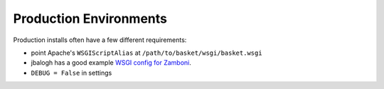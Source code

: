.. This Source Code Form is subject to the terms of the Mozilla Public
.. License, v. 2.0. If a copy of the MPL was not distributed with this
.. file, You can obtain one at http://mozilla.org/MPL/2.0/.

.. _ production-environments:

================
Production Environments
================

Production installs often have a few different requirements:

* point Apache's ``WSGIScriptAlias`` at ``/path/to/basket/wsgi/basket.wsgi``
* jbalogh has a good example `WSGI config for Zamboni <http://jbalogh.github.com/zamboni/topics/production/#setting-up-mod-wsgi>`_.
* ``DEBUG = False`` in settings
